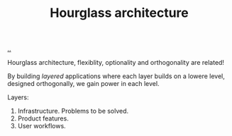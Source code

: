 #+title: Hourglass architecture

[[./..][..]]

Hourglass architecture, flexiblity, optionality and orthogonality are related!

By building /layered/ applications where each layer builds on a lowere level,
designed orthogonally, we gain power in each level.

Layers:

1. Infrastructure. Problems to be solved.
2. Product features.
3. User workflows.

* Ideas :noexport:
"multilayer" hourglass architecture?

pandoc - intermediate format

perhaps this is just the "depend on interface" thing?

